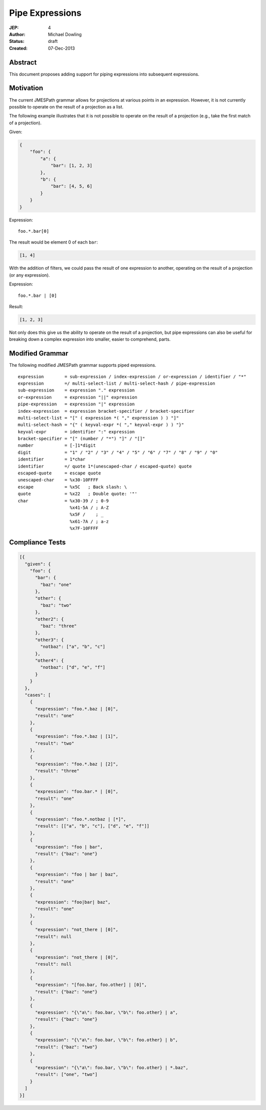 ================
Pipe Expressions
================

:JEP: 4
:Author: Michael Dowling
:Status: draft
:Created: 07-Dec-2013

Abstract
========

This document proposes adding support for piping expressions into subsequent
expressions.

Motivation
==========

The current JMESPath grammar allows for projections at various points in an
expression. However, it is not currently possible to operate on the result of
a projection as a list.

The following example illustrates that it is not possible to operate on the
result of a projection (e.g., take the first match of a projection).

Given:

.. code-block:: json

    {
        "foo": {
            "a": {
                "bar": [1, 2, 3]
            },
            "b": {
                "bar": [4, 5, 6]
            }
        }
    }

Expression:

::

    foo.*.bar[0]

The result would be element 0 of each ``bar``:

.. code-block:: json

    [1, 4]

With the addition of filters, we could pass the result of one expression to
another, operating on the result of a projection (or any expression).

Expression:

::

    foo.*.bar | [0]

Result:

.. code-block:: json

    [1, 2, 3]
    
Not only does this give us the ability to operate on the result of a 
projection, but pipe expressions can also be useful for breaking down a complex
expression into smaller, easier to comprehend, parts.

Modified Grammar
================

The following modified JMESPath grammar supports piped expressions.

::

    expression        = sub-expression / index-expression / or-expression / identifier / "*"
    expression        =/ multi-select-list / multi-select-hash / pipe-expression
    sub-expression    = expression "." expression
    or-expression     = expression "||" expression
    pipe-expression   = expression "|" expression
    index-expression  = expression bracket-specifier / bracket-specifier
    multi-select-list = "[" ( expression *( "," expression ) ) "]"
    multi-select-hash = "{" ( keyval-expr *( "," keyval-expr ) ) "}"
    keyval-expr       = identifier ":" expression
    bracket-specifier = "[" (number / "*") "]" / "[]"
    number            = [-]1*digit
    digit             = "1" / "2" / "3" / "4" / "5" / "6" / "7" / "8" / "9" / "0"
    identifier        = 1*char
    identifier        =/ quote 1*(unescaped-char / escaped-quote) quote
    escaped-quote     = escape quote
    unescaped-char    = %x30-10FFFF
    escape            = %x5C   ; Back slash: \
    quote             = %x22   ; Double quote: '"'
    char              = %x30-39 / ; 0-9
                        %x41-5A / ; A-Z
                        %x5F /    ; _
                        %x61-7A / ; a-z
                        %x7F-10FFFF

.. _RFC4234: http://tools.ietf.org/html/rfc4234

Compliance Tests
================

.. code-block:: json

    [{
      "given": {
        "foo": {
          "bar": {
            "baz": "one"
          },
          "other": {
            "baz": "two"
          },
          "other2": {
            "baz": "three"
          },
          "other3": {
            "notbaz": ["a", "b", "c"]
          },
          "other4": {
            "notbaz": ["d", "e", "f"]
          }
        }
      },
      "cases": [
        {
          "expression": "foo.*.baz | [0]",
          "result": "one"
        },
        {
          "expression": "foo.*.baz | [1]",
          "result": "two"
        },
        {
          "expression": "foo.*.baz | [2]",
          "result": "three"
        },
        {
          "expression": "foo.bar.* | [0]",
          "result": "one"
        },
        {
          "expression": "foo.*.notbaz | [*]",
          "result": [["a", "b", "c"], ["d", "e", "f"]]
        },
        {
          "expression": "foo | bar",
          "result": {"baz": "one"}
        },
        {
          "expression": "foo | bar | baz",
          "result": "one"
        },
        {
          "expression": "foo|bar| baz",
          "result": "one"
        },
        {
          "expression": "not_there | [0]",
          "result": null
        },
        {
          "expression": "not_there | [0]",
          "result": null
        },
        {
          "expression": "[foo.bar, foo.other] | [0]",
          "result": {"baz": "one"}
        },
        {
          "expression": "{\"a\": foo.bar, \"b\": foo.other} | a",
          "result": {"baz": "one"}
        },
        {
          "expression": "{\"a\": foo.bar, \"b\": foo.other} | b",
          "result": {"baz": "two"}
        },
        {
          "expression": "{\"a\": foo.bar, \"b\": foo.other} | *.baz",
          "result": ["one", "two"]
        }
      ]
    }]
